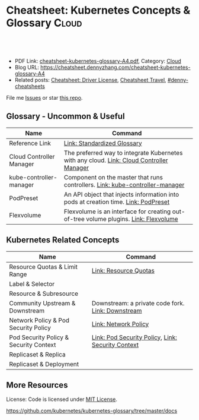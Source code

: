 * Cheatsheet: Kubernetes Concepts & Glossary                     :Cloud:
:PROPERTIES:
:type:     kubernetes
:export_file_name: cheatsheet-kubernetes-glossary-A4.pdf
:END:

#+BEGIN_HTML
<a href="https://github.com/dennyzhang/cheatsheet.dennyzhang.com/tree/master/cheatsheet-kubernetes-glossary-A4"><img align="right" width="200" height="183" src="https://www.dennyzhang.com/wp-content/uploads/denny/watermark/github.png" /></a>
<div id="the whole thing" style="overflow: hidden;">
<div style="float: left; padding: 5px"> <a href="https://www.linkedin.com/in/dennyzhang001"><img src="https://www.dennyzhang.com/wp-content/uploads/sns/linkedin.png" alt="linkedin" /></a></div>
<div style="float: left; padding: 5px"><a href="https://github.com/dennyzhang"><img src="https://www.dennyzhang.com/wp-content/uploads/sns/github.png" alt="github" /></a></div>
<div style="float: left; padding: 5px"><a href="https://www.dennyzhang.com/slack" target="_blank" rel="nofollow"><img src="https://www.dennyzhang.com/wp-content/uploads/sns/slack.png" alt="slack"/></a></div>
</div>

<br/><br/>
<a href="http://makeapullrequest.com" target="_blank" rel="nofollow"><img src="https://img.shields.io/badge/PRs-welcome-brightgreen.svg" alt="PRs Welcome"/></a>
#+END_HTML

- PDF Link: [[https://github.com/dennyzhang/cheatsheet.dennyzhang.com/blob/master/cheatsheet-kubernetes-glossary-A4/cheatsheet-kubernetes-glossary-A4.pdf][cheatsheet-kubernetes-glossary-A4.pdf]], Category: [[https://cheatsheet.dennyzhang.com/category/cloud/][Cloud]]
- Blog URL: https://cheatsheet.dennyzhang.com/cheatsheet-kubernetes-glossary-A4
- Related posts: [[https://cheatsheet.dennyzhang.com/cheatsheet-driver-license-A4][Cheatsheet: Driver License]], [[https://cheatsheet.dennyzhang.com/cheatsheet-travel][Cheatsheet Travel]], [[https://github.com/topics/denny-cheatsheets][#denny-cheatsheets]]

File me [[https://github.com/dennyzhang/cheatsheet-kubernetes-glossary-A4/issues][Issues]] or star [[https://github.com/DennyZhang/cheatsheet-kubernetes-glossary-A4][this repo]].
** Glossary - Uncommon & Useful
| Name                     | Command                                                                                  |
|--------------------------+------------------------------------------------------------------------------------------|
| Reference Link           | [[https://kubernetes.io/docs/reference/glossary/?all=true][Link: Standardized Glossary]]                                                              |
| Cloud Controller Manager | The preferred way to integrate Kubernetes with any cloud. [[https://kubernetes.io/docs/reference/glossary/?all=true#term-kube-controller-manager][Link: Cloud Controller Manager]] |
| kube-controller-manager  | Component on the master that runs controllers. [[https://kubernetes.io/docs/reference/glossary/?all=true#term-kube-controller-manager][Link: kube-controller-manager]]             |
| PodPreset                | An API object that injects information into pods at creation time. [[https://kubernetes.io/docs/reference/glossary/?all=true#term-podpreset][Link: PodPreset]]       |
| Flexvolume               | Flexvolume is an interface for creating out-of-tree volume plugins. [[https://kubernetes.io/docs/reference/glossary/?all=true#term-flexvolume][Link: Flexvolume]]     |

** Kubernetes Related Concepts
| Name                                   | Command                                           |
|----------------------------------------+---------------------------------------------------|
| Resource Quotas & Limit Range          | [[https://kubernetes.io/docs/reference/glossary/?all=true#term-resource-quota][Link: Resource Quotas]]                             |
| Label & Selector                       |                                                   |
| Resource & Subresource                 |                                                   |
| Community Upstream & Downstream        | Downstream: a private code fork. [[https://kubernetes.io/docs/reference/glossary/?all=true#term-downstream][Link: Downstream]] |
| Network Policy & Pod Security Policy   | [[https://kubernetes.io/docs/reference/glossary/?all=true#term-network-policy][Link: Network Policy]]                              |
| Pod Security Policy & Security Context | [[https://kubernetes.io/docs/reference/glossary/?all=true#term-pod-security-policy][Link: Pod Security Policy]], [[https://kubernetes.io/docs/reference/glossary/?all=true#term-security-context][Link: Security Context]] |
| Replicaset & Replica                   |                                                   |
| Replicaset & Deployment                |                                                   |

** More Resources
 License: Code is licensed under [[https://www.dennyzhang.com/wp-content/mit_license.txt][MIT License]].

https://github.com/kubernetes/kubernetes-glossary/tree/master/docs

#+BEGIN_HTML
<a href="https://cheatsheet.dennyzhang.com"><img align="right" width="201" height="268" src="https://raw.githubusercontent.com/USDevOps/mywechat-slack-group/master/images/denny_201706.png"></a>

<a href="https://cheatsheet.dennyzhang.com"><img align="right" src="https://raw.githubusercontent.com/dennyzhang/cheatsheet.dennyzhang.com/master/images/cheatsheet_dns.png"></a>
#+END_HTML
* org-mode configuration                                           :noexport:
#+STARTUP: overview customtime noalign logdone showall
#+DESCRIPTION: 
#+KEYWORDS: 
#+LATEX_HEADER: \usepackage[margin=0.6in]{geometry}
#+LaTeX_CLASS_OPTIONS: [8pt]
#+LATEX_HEADER: \usepackage[english]{babel}
#+LATEX_HEADER: \usepackage{lastpage}
#+LATEX_HEADER: \usepackage{fancyhdr}
#+LATEX_HEADER: \pagestyle{fancy}
#+LATEX_HEADER: \fancyhf{}
#+LATEX_HEADER: \rhead{Updated: \today}
#+LATEX_HEADER: \rfoot{\thepage\ of \pageref{LastPage}}
#+LATEX_HEADER: \lfoot{\href{https://github.com/dennyzhang/cheatsheet.dennyzhang.com/tree/master/cheatsheet-kubernetes-glossary-A4}{GitHub: https://github.com/dennyzhang/cheatsheet.dennyzhang.com/tree/master/cheatsheet-kubernetes-glossary-A4}}
#+LATEX_HEADER: \lhead{\href{https://cheatsheet.dennyzhang.com/cheatsheet-slack-A4}{Blog URL: https://cheatsheet.dennyzhang.com/cheatsheet-kubernetes-glossary-A4}}
#+AUTHOR: Denny Zhang
#+EMAIL:  denny@dennyzhang.com
#+TAGS: noexport(n)
#+PRIORITIES: A D C
#+OPTIONS:   H:3 num:t toc:nil \n:nil @:t ::t |:t ^:t -:t f:t *:t <:t
#+OPTIONS:   TeX:t LaTeX:nil skip:nil d:nil todo:t pri:nil tags:not-in-toc
#+EXPORT_EXCLUDE_TAGS: exclude noexport
#+SEQ_TODO: TODO HALF ASSIGN | DONE BYPASS DELEGATE CANCELED DEFERRED
#+LINK_UP:   
#+LINK_HOME: 
